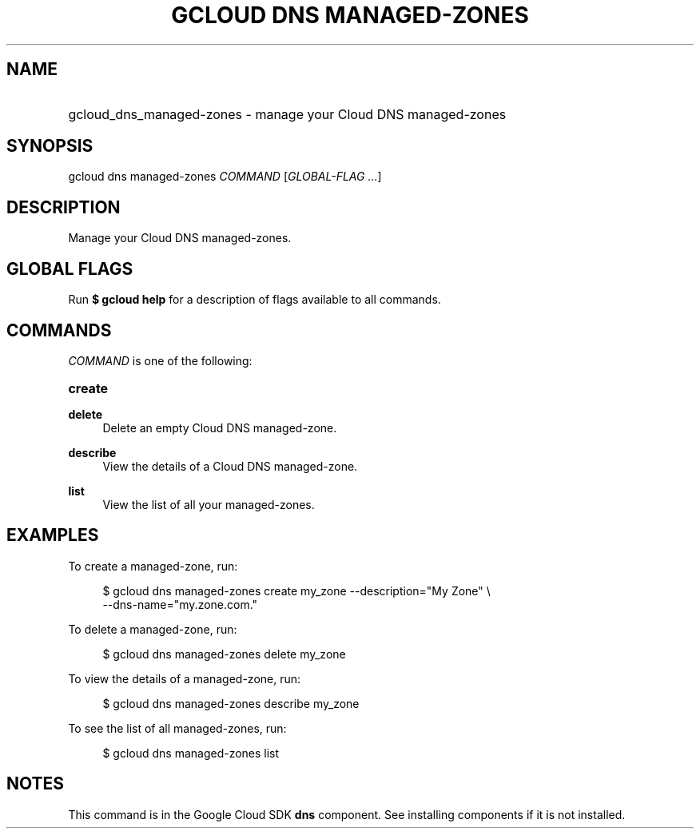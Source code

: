 .TH "GCLOUD DNS MANAGED-ZONES" "1" "" "" ""
.ie \n(.g .ds Aq \(aq
.el       .ds Aq '
.nh
.ad l
.SH "NAME"
.HP
gcloud_dns_managed-zones \- manage your Cloud DNS managed\-zones
.SH "SYNOPSIS"
.sp
gcloud dns managed\-zones \fICOMMAND\fR [\fIGLOBAL\-FLAG \&...\fR]
.SH "DESCRIPTION"
.sp
Manage your Cloud DNS managed\-zones\&.
.SH "GLOBAL FLAGS"
.sp
Run \fB$ \fR\fBgcloud\fR\fB help\fR for a description of flags available to all commands\&.
.SH "COMMANDS"
.sp
\fICOMMAND\fR is one of the following:
.HP
\fBcreate\fR
.RE
.PP
\fBdelete\fR
.RS 4
Delete an empty Cloud DNS managed\-zone\&.
.RE
.PP
\fBdescribe\fR
.RS 4
View the details of a Cloud DNS managed\-zone\&.
.RE
.PP
\fBlist\fR
.RS 4
View the list of all your managed\-zones\&.
.RE
.SH "EXAMPLES"
.sp
To create a managed\-zone, run:
.sp
.if n \{\
.RS 4
.\}
.nf
$ gcloud dns managed\-zones create my_zone \-\-description="My Zone" \e
    \-\-dns\-name="my\&.zone\&.com\&."
.fi
.if n \{\
.RE
.\}
.sp
To delete a managed\-zone, run:
.sp
.if n \{\
.RS 4
.\}
.nf
$ gcloud dns managed\-zones delete my_zone
.fi
.if n \{\
.RE
.\}
.sp
To view the details of a managed\-zone, run:
.sp
.if n \{\
.RS 4
.\}
.nf
$ gcloud dns managed\-zones describe my_zone
.fi
.if n \{\
.RE
.\}
.sp
To see the list of all managed\-zones, run:
.sp
.if n \{\
.RS 4
.\}
.nf
$ gcloud dns managed\-zones list
.fi
.if n \{\
.RE
.\}
.SH "NOTES"
.sp
This command is in the Google Cloud SDK \fBdns\fR component\&. See installing components if it is not installed\&.
